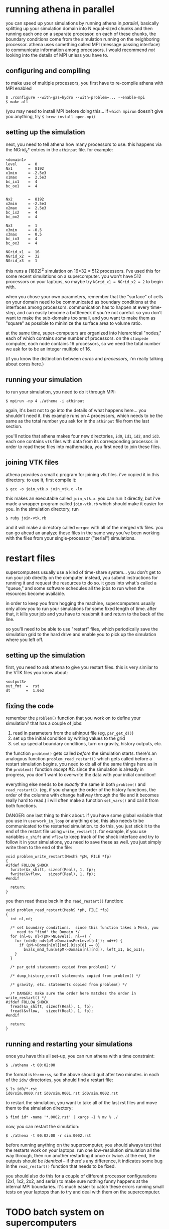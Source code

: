 #+STARTUP:showall

* running athena in parallel
  
  you can speed up your simulations by running athena in /parallel/,
  basically splitting up your simulation domain into N equal-sized
  chunks and then running each one on a separate processor.  on each
  of these chunks, the boundary conditions come from the simulation
  running on the neighboring processor.  athena uses something called
  MPI (message passing interface) to communicate information among
  processors.  i would recommend /not/ looking into the details of MPI
  unless you have to.

** configuring and compiling
   to make use of multiple processors, you first have to re-compile
   athena with MPI enabled
   
   #+BEGIN_EXAMPLE
   $ ./configure --with-gas=hydro --with-problem=... --enable-mpi
   $ make all
   #+END_EXAMPLE
   
   (you may need to install MPI before doing this... if =which mpirun=
   doesn't give you anything, try =$ brew install open-mpi=)

** setting up the simulation
   next, you need to tell athena how many processors to use.  this
   happens via the NGrid_x* entries in the =athinput= file.  for
   example:

   #+BEGIN_EXAMPLE
   <domain1>
   level     =  0
   Nx1       =  8192
   x1min     = -2.5e3
   x1max     =  2.5e3
   bc_ix1    =  4
   bc_ox1    =  4
   
   
   Nx2       =  8192
   x2min     = -2.5e3
   x2max     =  2.5e3
   bc_ix2    =  4
   bc_ox2    =  4
   
   Nx3       =  1
   x3min     = -0.5
   x3max     =  0.5
   bc_ix3    =  4
   bc_ox3    =  4
   
   NGrid_x1  =  16
   NGrid_x2  =  32
   NGrid_x3  =  1
   #+END_EXAMPLE

   this runs a (1892)^2 simulation on 16*32 = 512 processors.  i've
   used this for some recent simulations on a supercomputer.  you
   won't have 512 processors on your laptops, so maybe try 
   ~NGrid_x1 = NGrid_x2 = 2~ to begin with.

   when you chose your own parameters, remember that the "surface" of
   cells on your domain need to be communicated as boundary conditions
   at the interfaces among processors.  communication has to happen at
   every time-step, and can easily become a bottleneck if you're not
   careful.  so you don't want to make the sub-domains too small, and
   you want to make them as "square" as possible to minimize the
   surface area to volume ratio.

   at the same time, super-computers are organized into hierarchical
   "nodes," each of which contains some number of processors.  on the
   =stampede= computer, each node contains 16 processors, so we need
   the total number we ask for to be an integer multiple of 16.

   (if you know the distinction between /cores/ and /processors/, i'm
   really talking about cores here.)

** running your simulation
   to run your simulation, you need to do it through MPI:
   #+BEGIN_EXAMPLE
   $ mpirun -np 4 ./athena -i athinput
   #+END_EXAMPLE

   again, it's best not to go into the details of what happens
   here... you shouldn't need it.  this example runs on 4 processors,
   which needs to be the same as the total number you ask for in the
   =athinput= file from the last section.

   you'll notice that athena makes four new directories, =id0=, =id1=,
   =id2=, and =id3=.  each one contains =vtk= files with data from its
   corresponding processor.  in order to read these files into
   mathematica, you first need to join these files.

** joining VTK files
   athena provides a small c program for joining vtk files.  i've
   copied it in this directory.  to use it, first compile it:
   #+BEGIN_EXAMPLE
   $ gcc -o join_vtk.x join_vtk.c -lm
   #+END_EXAMPLE

   this makes an executable called =join_vtk.x=.  you can run it
   directly, but i've made a wrapper program called =join-vtk.rb=
   which should make it easier for you.  in the simulation directory,
   run
   #+BEGIN_EXAMPLE
   $ ruby join-vtk.rb
   #+END_EXAMPLE
   and it will make a directory called =merged= with all of the merged
   vtk files.  you can go ahead an analyze these files in the same way
   you've been working with the files from your single-processor
   ("serial") simulations.


* restart files
  supercomputers usually use a kind of time-share system... you don't
  get to run your job directly on the computer.  instead, you submit
  instructions for running it and request the resources to do so.  it
  goes into what's called a "queue," and some software schedules all
  the jobs to run when the resources become available.

  in order to keep you from hogging the machine, supercomputers
  usually only allow you to run your simulations for some fixed length
  of time.  after that, it kills your job and you have to resubmit it
  and return to the back of the line.

  so you'll need to be able to use "restart" files, which periodically
  save the simulation grid to the hard drive and enable you to pick up
  the simulation where you left off.

** setting up the simulation
   first, you need to ask athena to give you restart files.  this is
   very similar to the VTK files you know about:

   #+BEGIN_EXAMPLE
   <output3>
   out_fmt  =  rst
   dt       =  1.0e3
   #+END_EXAMPLE

** fixing the code
   remember the =problem()= function that you work on to define your
   simulation?  that has a couple of jobs:
   1. read in parameters from the athinput file (eg, =par_get_d()=)
   2. set up the initial condition by writing values to the grid
   3. set up special boundary conditions, turn on gravity, history
      outputs, etc.

   the function =problem()= gets called /before/ the simulation
   starts.  there's an analogous function =problem_read_restart()=
   which gets called before a restart simulation begins.  you need to
   do all of the same things here as in the =problem()= function
   /except/ #2.  since the simulation is already in progress, you
   don't want to overwrite the data with your initial condition!

   everything else needs to be /exactly/ the same in both =problem()=
   and =read_restart()=.  (eg, if you change the order of the history
   functions, the order of the columns with change halfway through the
   file and it becomes really hard to read.)  i will often make a
   function =set_vars()= and call it from both functions.

   DANGER: one last thing to think about.  if you have some global
   variable that you use in =userwork_in_loop= or anything else, this
   also needs to be communicated to the restarted simulation.  to do
   this, you just stick it to the end of the restart file using
   =write_restart()=.  for example, if you use variables =x_shift= and
   =vflow= to keep track of the shock interface and try to follow it
   in your simulations, you need to save these as well.  you just
   simply write them to the end of the file:
   #+BEGIN_EXAMPLE
   void problem_write_restart(MeshS *pM, FILE *fp)
   {
   #ifdef FOLLOW_SHOCK
     fwrite(&x_shift, sizeof(Real), 1, fp);
     fwrite(&vflow,   sizeof(Real), 1, fp);
   #endif

     return;
   }
   #+END_EXAMPLE

   you then read these back in the =read_restart()= function:
   #+BEGIN_EXAMPLE
   void problem_read_restart(MeshS *pM, FILE *fp)
   {             
     int nl,nd;  
                 
     /* set boundary conditions.  since this function takes a Mesh, you
        need to "find" the Domain */
     for (nl=0; nl<(pM->NLevels); nl++) {
       for (nd=0; nd<(pM->DomainsPerLevel[nl]); nd++) {
         if (pM->Domain[nl][nd].Disp[0] == 0)
           bvals_mhd_fun(&(pM->Domain[nl][nd]), left_x1, bc_ox1);
       }         
     }           
                 
     /* par_getd statements copied from problem() */
                 
     /* dump_history_enroll statements copied from problem() */
                 
     /* gravity, etc. statements copied from problem() */
                 
     /* DANGER: make sure the order here matches the order in write_restart() */
   #ifdef FOLLOW_SHOCK
     fread(&x_shift, sizeof(Real), 1, fp);
     fread(&vflow,   sizeof(Real), 1, fp);
   #endif        
                 
     return;     
   }             
   #+END_EXAMPLE

** running and restarting your simulations
   once you have this all set-up, you can run athena with a time
   constraint:
   #+BEGIN_EXAMPLE
   $ ./athena -t 00:02:00
   #+END_EXAMPLE
   the format is =hh:mm:ss=, so the above should quit after two
   minutes.  in each of the =idn/= directories, you should find a
   restart file:

   #+BEGIN_EXAMPLE
   $ ls id0/*.rst
   id0/sim.0000.rst id0/sim.0001.rst id0/sim.0002.rst
   #+END_EXAMPLE

   to restart the simulation, you want to take all of the last rst
   files and move them to the simulation directory:
   #+BEGIN_EXAMPLE
   $ find id* -name '*.0002.rst' | xargs -I % mv % ./
   #+END_EXAMPLE
   now, you can restart the simulation:
   #+BEGIN_EXAMPLE
   $ ./athena -t 00:02:00 -r sim.0002.rst
   #+END_EXAMPLE

   before running anything on the supercomputer, you should always
   test that the restarts work on your laptops.  run one
   low-resolution simulation all the way through, then run another
   restarting it once or twice.  at the end, the outputs should be
   /identical/ -- if there's any difference, it indicates some bug in
   the =read_restart()= function that needs to be fixed.

   you should also do this for a couple of different processor
   configurations (2x1, 1x2, 2x2, and serial) to make sure nothing
   funny happens at the internal MPI boundaries.  it's much easier to
   catch these errors running small tests on your laptops than to try
   and deal with them on the supercomputer.


* TODO batch system on supercomputers

  #+BEGIN_EXAMPLE
  #!/bin/bash
  #SBATCH -J SOME_NAME_FOR_THE_JOB
  #SBATCH -o myMPI.o%j
  #SBATCH -n 512              # total number of mpi tasks requested
  #SBATCH -p normal           # queue (partition) -- normal, development, etc.
  #SBATCH -t 12:00:00         # run time (hh:mm:ss)
  #SBATCH -A OUR_GRANT_NUMBER
  #SBATCH --mail-user=YOUR_EMAIL_ADDRESS
  #SBATCH --mail-type=begin   # email me when the job starts
  #SBATCH --mail-type=end     # email me when the job finishes

  ibrun ./athena -t 11:55:00
  #+END_EXAMPLE
